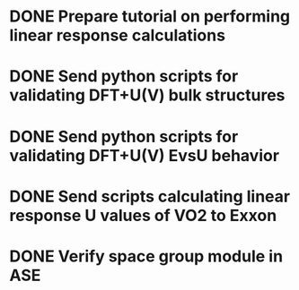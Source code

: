 * DONE Prepare tutorial on performing linear response calculations
  DEADLINE: <2014-03-24 Mon>
* DONE Send python scripts for validating DFT+U(V) bulk structures
  DEADLINE: <2014-03-24 Mon>
* DONE Send python scripts for validating DFT+U(V) EvsU behavior
  DEADLINE: <2014-04-11 Fri>
* DONE Send scripts calculating linear response U values of VO2 to Exxon
  CLOSED: [2014-05-14 Wed 15:12] DEADLINE: <2014-05-14 Wed>
* DONE Verify space group module in ASE
  CLOSED: [2014-05-14 Wed 14:39] DEADLINE: <2014-05-14 Wed>
